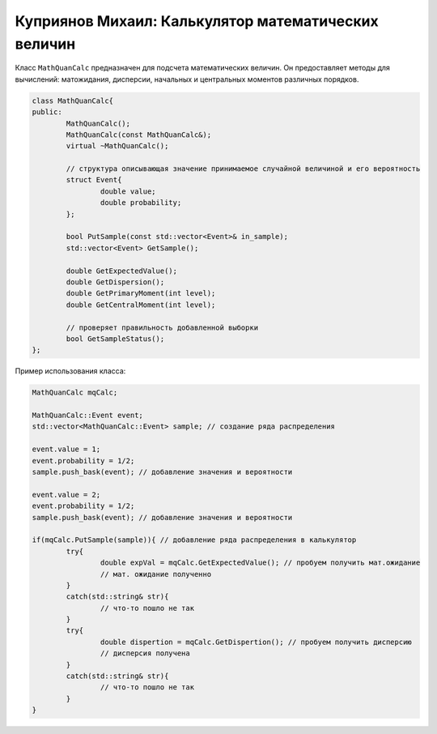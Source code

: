 Куприянов Михаил: Калькулятор математических величин
====================================================

Класс ``MathQuanCalc`` предназначен для подсчета математических величин. Он предоставляет методы для вычислений: матожидания, дисперсии, начальных и центральных моментов различных порядков.

.. code-block:: cpp

	class MathQuanCalc{
	public:
		MathQuanCalc();
		MathQuanCalc(const MathQuanCalc&);
		virtual ~MathQuanCalc();

		// структура описывающая значение принимаемое случайной величиной и его вероятность 
		struct Event{
			double value;
			double probability;
		};

		bool PutSample(const std::vector<Event>& in_sample);
		std::vector<Event> GetSample();

		double GetExpectedValue();
		double GetDispersion();
		double GetPrimaryMoment(int level);
		double GetCentralMoment(int level);

		// проверяет правильность добавленной выборки 
		bool GetSampleStatus();
	};

Пример использования класса:

.. code-block:: cpp

	MathQuanCalc mqCalc;

	MathQuanCalc::Event event;
	std::vector<MathQuanCalc::Event> sample; // создание ряда распределения
	
	event.value = 1;
	event.probability = 1/2;
	sample.push_bask(event); // добавление значения и вероятности

	event.value = 2;
	event.probability = 1/2;
	sample.push_bask(event); // добавление значения и вероятности

	if(mqCalc.PutSample(sample)){ // добавление ряда распределения в калькулятор
		try{
			double expVal = mqCalc.GetExpectedValue(); // пробуем получить мат.ожидание
			// мат. ожидание полученно 
		}
		catch(std::string& str){
			// что-то пошло не так
		}
		try{
			double dispertion = mqCalc.GetDispertion(); // пробуем получить дисперсию
			// дисперсия получена
		}
		catch(std::string& str){
			// что-то пошло не так
		}
	}
